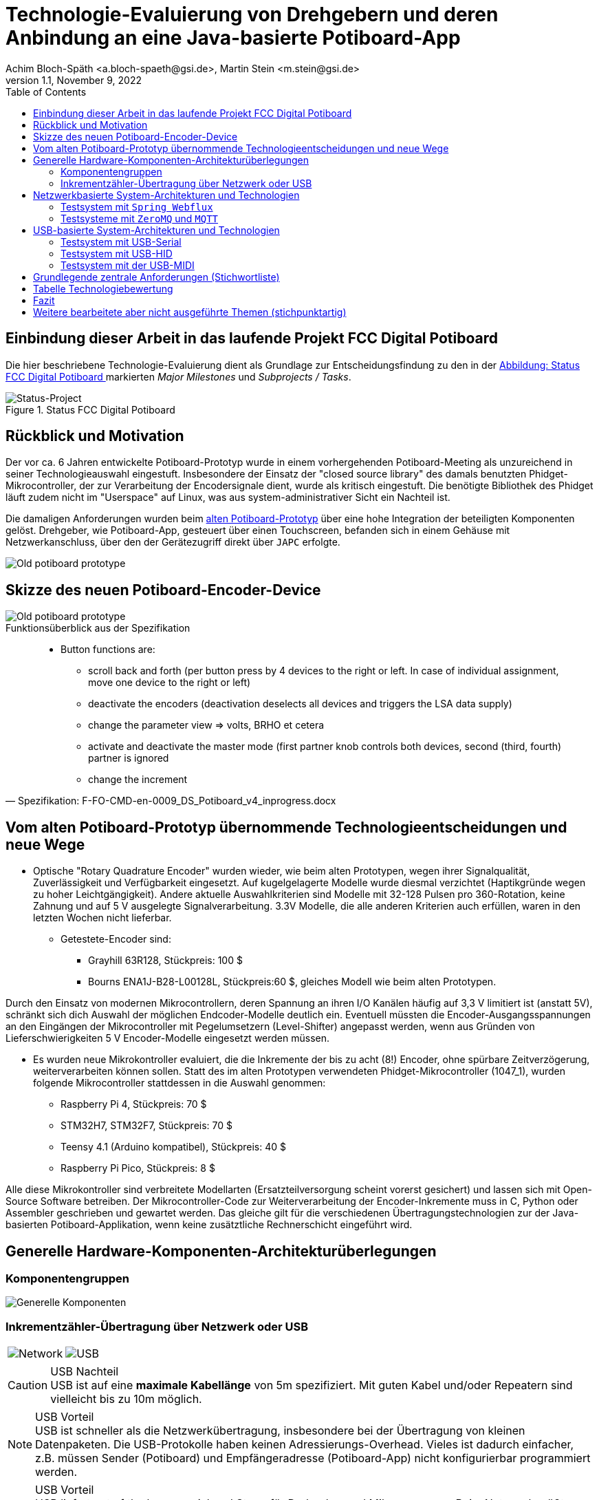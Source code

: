 :icons: font
:imagesdir: common/img/
:docinfodir: common/meta/
:linkcss: asciidoctor.css
:docinfo1:
// In generated HTML this is transformed
// to <meta name="description" content="..."/>
:description: Sample document with custom header and footer parts.
// In generated HTML this is transformed
// to <meta name="keywords" content="..."/>
:keywords: Asciidoctor, header, footer, docinfo

= Technologie-Evaluierung von Drehgebern und deren Anbindung an eine Java-basierte Potiboard-App
Achim Bloch-Späth <a.bloch-spaeth@gsi.de>, Martin Stein <m.stein@gsi.de>
Rev. 1.1, November 9, 2022
:toc:

<<<

== Einbindung dieser Arbeit in das laufende Projekt FCC Digital Potiboard


Die hier beschriebene Technologie-Evaluierung dient als Grundlage zur Entscheidungsfindung zu den in der <<figure-1, Abbildung: Status FCC Digital Potiboard >> markierten _Major Milestones_ und __Subprojects / Tasks__.

[[figure-1]]
.Status FCC Digital Potiboard
image::potiboard-status-20220708.png[Status-Project, align="center"]

== Rückblick und Motivation

Der vor ca. 6 Jahren entwickelte Potiboard-Prototyp wurde in einem vorhergehenden Potiboard-Meeting als unzureichend in seiner Technologieauswahl eingestuft.
Insbesondere der Einsatz der "closed source library" des damals benutzten Phidget-Mikrocontroller, der zur Verarbeitung der Encodersignale dient, wurde als kritisch eingestuft.
Die benötigte Bibliothek des Phidget läuft zudem nicht im "Userspace" auf Linux, was aus system-administrativer Sicht ein Nachteil ist.

Die damaligen Anforderungen wurden beim <<figure-1, alten Potiboard-Prototyp>> über eine hohe Integration der beteiligten Komponenten gelöst.
Drehgeber, wie Potiboard-App, gesteuert über einen Touchscreen, befanden sich in einem Gehäuse mit Netzwerkanschluss, über den der Gerätezugriff direkt über `JAPC` erfolgte.

[[figure-2]]
image::old-potiboard-prototype.png[Old potiboard prototype,align="center"]

== Skizze des neuen Potiboard-Encoder-Device
[[figure-22]]
image::potiboard-skizze.png[Old potiboard prototype,align="center"]

.Funktionsüberblick aus der Spezifikation
[quote, Spezifikation: F-FO-CMD-en-0009_DS_Potiboard_v4_inprogress.docx]
____
* Button functions are:
    • scroll back and forth (per button press by 4 devices to the right or left. In case of individual assignment, move one device to the right or left)
    • deactivate the encoders (deactivation deselects all devices and triggers the LSA data supply)
    • change the parameter view => volts, BRHO et cetera
    • activate and deactivate the master mode (first partner knob controls both devices, second (third, fourth) partner is ignored
    • change the increment
____


== Vom alten Potiboard-Prototyp übernommende Technologieentscheidungen und neue Wege

* Optische "Rotary Quadrature Encoder" wurden wieder, wie beim alten Prototypen, wegen ihrer Signalqualität, Zuverlässigkeit und Verfügbarkeit eingesetzt. Auf kugelgelagerte Modelle wurde diesmal verzichtet (Haptikgründe wegen zu hoher Leichtgängigkeit).
Andere aktuelle Auswahlkriterien sind Modelle mit 32-128 Pulsen pro 360-Rotation, keine Zahnung und auf 5 V ausgelegte Signalverarbeitung. 3.3V Modelle, die alle anderen Kriterien auch erfüllen, waren in den letzten Wochen nicht lieferbar.

** Getestete-Encoder sind:
*** Grayhill 63R128, Stückpreis: 100 $ 
*** Bourns ENA1J-B28-L00128L, Stückpreis:60 $, gleiches Modell wie beim alten Prototypen.

Durch den Einsatz von modernen Mikrocontrollern, deren Spannung an ihren I/O Kanälen häufig auf 3,3 V limitiert ist (anstatt 5V), schränkt sich dich Auswahl der möglichen Endcoder-Modelle deutlich ein. Eventuell müssten die Encoder-Ausgangsspannungen an den Eingängen der Mikrocontroller mit Pegelumsetzern (Level-Shifter) angepasst werden, wenn aus Gründen von Lieferschwierigkeiten 5 V Encoder-Modelle eingesetzt werden müssen.

* Es wurden neue Mikrokontroller evaluiert, die die Inkremente der bis zu acht (8!) Encoder, ohne spürbare Zeitverzögerung, weiterverarbeiten können sollen. Statt des im alten Prototypen verwendeten Phidget-Mikrocontroller (1047_1), wurden folgende Mikrocontroller stattdessen in die Auswahl genommen:

** Raspberry Pi 4, Stückpreis: 70 $
** STM32H7, STM32F7, Stückpreis: 70 $
** Teensy 4.1 (Arduino kompatibel), Stückpreis: 40 $
** Raspberry Pi Pico, Stückpreis: 8 $

Alle diese Mikrokontroller sind verbreitete Modellarten (Ersatzteilversorgung scheint vorerst gesichert) und lassen sich mit Open-Source Software betreiben.
Der Mikrocontroller-Code zur Weiterverarbeitung der Encoder-Inkremente muss in C, Python oder Assembler geschrieben und gewartet werden. Das gleiche gilt für die verschiedenen Übertragungstechnologien zur der Java-basierten Potiboard-Applikation, wenn keine zusätztliche Rechnerschicht eingeführt wird.

== Generelle Hardware-Komponenten-Architekturüberlegungen

=== Komponentengruppen

[[figure-3]]
image::general-topology.svg[Generelle Komponenten, align="center"]


=== Inkrementzähler-Übertragung über Netzwerk oder USB

[cols=">a,<a", frame=none, grid=none]
|===
| image::komponenten-uml-02.svg[Network]
| image::komponenten-uml-03.svg[USB]
|===


.USB Nachteil
CAUTION: USB ist auf eine *maximale Kabellänge* von 5m spezifiziert. Mit guten Kabel und/oder Repeatern sind vielleicht bis zu 10m möglich.

.USB Vorteil
NOTE: USB ist schneller als die Netzwerkübertragung, insbesondere bei der Übertragung von kleinen Datenpaketen.
Die USB-Protokolle haben keinen Adressierungs-Overhead.
Vieles ist dadurch einfacher, z.B. müssen Sender (Potiboard) und Empfängeradresse (Potiboard-App) nicht konfigurierbar programmiert werden.

.USB Vorteil
NOTE: USB liefert out of the box ausreichend Strom für Drehgeber und Mikroprozessor. Beim Netzwerk müßte zusätzliche Hardware (z.B. PoE) hinzugefügt werden, wenn ein Stromnetz-Anschluss vermieden werden soll (USB nur zum Stromanschluss ginge natürlich auch).

== Netzwerkbasierte System-Architekturen und Technologien

=== Testsystem mit `Spring Webflux`

[[figure-4]]
.UML-Komponenten Diagram Netzwerkübertragung with `Spring Webflux`
image::komponenten-uml-01.svg[New Reference Implementation, align="center"]


[[figure-5]]
.Test-Implementation 1
image::potiboard_network_01.svg[Reference Implementation Network,align="center"]

Es wurde ein Referenzsystem, wie im oberen Bild dargestellt, auf Basis eines Teensy 4.1 Mikrocontrollers entwickelt, der die Inkremente der Encoder in hoher Geschwindigkeit bis in eine Beispiel-JavaFX-Applikation weiterreicht.
====
Die im Referenzsystem eingesetzte Datenübermittlungstechnologie basiert auf der Technologie `Spring Webflux` und dem "Reactive Toolkit" `Project Reactor`. Sie wurde ausgewählt, da sie der "GSI Controls Applicationsservice-Technologieauswahl" entspricht, die für die Operating-Applikationen im FCC und HKR eingesetzt werden soll und teilweise schon eingesetzt wird.
====

Ein Nachteil und in mancherlei Hinsicht sicher auch Vorteil dieser Architektur ist die Einführung eines java-basierten `Webflux`-Servers (siehe Bild `EncoderPositionsServerPC`), der ein PC-System mit Controls-konformen OS sein sollte. Es ist also eine Schicht (_Tier_) notwendig, um die Inkremente der verschiedenen Encoder im `WebFlux`-Format zu versenden.

Auf der Habenseite dieser Architektur steht die Anpassbarkeit und Wartbarkeit nach den Richtlinien der Controls-Abteilung und damit eine sichere, kontrollierbare Netzwerkkommunikation im ACC-Netzwerk und keine Insellösung im ACC-Netz.

Die weiteren im Anschluss besprochenen netzwerkbasierenden Architekturen könnten den Einsatz eines weiteren Rechners, wie der des Konzentrator-PCs überflüssig machen. Die Instandhaltung des Rechners, so wie die Wartung des Betriebssytems (z.B. Rocky Linux), erzeugt wiederkehrende Kosten.

=== Testsysteme mit `ZeroMQ` und `MQTT`

[[figure-6]]
.Test-Implementation 2
image:potiboard_network_02.svg[Simpler Network and System Architecture, align="center"]

Ein Kanditat für eine einfachere Architektur ist zum Beispiel die Technologie `ZeroMQ`, die sich mit einem Raspberry Pi 4, wie getestet, leicht umsetzen läßt.

Sehr interessant ist auch die `MQTT`-Technologie, die allerdings die Notwendigkeit des Aufsetzens eines `MQTT`-Servers nach sich ziehen würde und somit den Vorteil der Kostenersparnis zumindestens teilweise wieder verliert.

== USB-basierte System-Architekturen und Technologien

=== Testsystem mit USB-Serial

.Mikroprozessor-Seite
Die USB-Serial Übertragung wurde hauptsächlich vom Mikroprozessor Teensy 4.1 aus getestet, da dieser auch für den netzwerk-basierten Test mit `Spring Webflux` zum Einsatz kam. Es wurde die Standard Arduino Bibliotek `Arduino.h` für das Schreiben auf der USB-seriellen Schnittstelle eingesetzt.

.Java-Applikationsseite
Es wurde die gut gepflegte und verbreitete Java-Bibliothek https://fazecast.github.io/jSerialComm/[jSerialComm] genutzt um die seriellen Datenpakete in der Potiboard-Applikation zu empfangen.

.Administration, Konfiguration
Administrationsaufwand ergibt sich für die Java-Applikationsseite auf Linux-Systemen, z.B. auf den `tcl1000`-Maschinen, durch die Notwendigkeit einer Rechtevergabe für den `user`, um unter Linux Zugriffrechte auf die Serielle Schnittstelle zu bekommen.

[source,ruby]
----
sudo usermod -a -G uucp username
sudo usermod -a -G dialout username
sudo usermod -a -G lock username
sudo usermod -a -G tty username
----

Zusätzlich wird die Installation einer C-Bibliothek auf dem Host-Rechner (z.B. auf den tcl1000-Maschinen) auf der Java-Applikationsseite benötigt.

=== Testsystem mit USB-HID
.Mikroprozessor-Seite
Wieder kam der Teensy 4.1 zum Einsatz, diesmal mit einer Teensy-speziellen Bibliothek https://github.com/PaulStoffregen/USBHost_t36/[USB Host Library for Teensy 3.6 and 4.0]. Mit dieser können USB-HID konform "Rohdaten" bis zu einer Länge von 64 Byte (pro Millisekunde) in einem Datenpaket übertragen und empfangen werden.

.Java-Applikationsseite
Auf Java-Seite setzte sich eine sehr leichgewichtige Bibliothek durch, die https://github.com/nyholku/purejavahidapi[Pure Java HIDApi]. Sie bekam den Vorzug zur https://github.com/gary-rowe/hid4java[HID4Java], die zusätzlich eine C-Bibliothek (z.B. auf den tcl1000-Maschinen) als Abhängigkeit benötigt.

.Administration, Konfiguration
Administrationsaufwand ergibt sich für die Java-Applikationsseite auf Linux-Systemen (z.B. auf den `tcl1000`-Maschinen), die Notwendigkeit einer `UDEV`-Regel, z.B. in einer Datei `66-hid-rules` im Verzeichnis `/etc/udev/rules.d`:
[source,ruby]
----
KERNEL=="hidraw*", ATTRS{idVendor}=="16c0", ATTRS{idProduct}=="042", MODE:="0666"
SUBSYSTEMS=="usb", ATTRS{idVendor}=="16c0", ATTRS{idProduct}=="042", MODE:="0666"
----

.Mikroprozessor-Seite
=== Testsystem mit der USB-MIDI
Auch hier kam der Mikroprozessor Teensy 4.1 in einem erfolgreichen Test zum Einsatz und wieder reichte, wie beim USB-Seriellen Weg, die Standard Arduino Bibliotek `Arduino.h`, diesmal für das Schreiben auf der USB-MIDI-Schnittstelle.

.Java-Applikationsseite
Die Potiboard-Applikation kann die MIDI-Daten in ihrem Java-Code ohne zusätzliche Abhängigkeiten empfangen, MIDI wird direkt von der `JRE` unterstütztm ist enthalten in der `Java Sound API`.

.Administration, Konfiguration
Keine Notwendigkeiten unter Linux.

.Bemerkung
Um mit MIDI Datentypen größer als zwei Byte in einem Datenpaket zu verschicken, müssen sogenannte `Sysex`, oder `MIDI system exclusive messages` benutzt werden.
Sie dienen normalerweise zur Konfiguration zwischen den MIDI-Geräten. Bei dieser Art von Nachrichten sind mehr als drei Byte Datenpaketlänge erlaubt.
Allerdings können in jedem übertragenen Byte nur 7 Bit genutzt werden (1 Bit ist ein Status-Bit), so dass Konvertierungen vom 8-Bit-System in 7-Bit-System und zurück sowohl auf Mikroprozessor-Seite (`C`), als auch auf Java-Applikationsseite notwendig sind.



== Grundlegende zentrale Anforderungen (Stichwortliste)

====
[%interactive]
* [*] Komplexität, Lebensdauer und Wartbarkeit der *Hardware*

Die Funktion der eingesetzten Drehgeber und Mirkocontroller muss durch Verfügbarkeit am Markt oder durch Reserveteile-Einlagerung für möglichst mehrere Jahrzehnte mit finanziell überschaubarem Aufwand absicherbar sein. Komplexe Systeme oder eine hohe Anzahl von verschiedenen benötigten Hardwarekomponenten sollte wenn möglich vermieden werden. 
====
====
[%interactive]
* [*] Komplexität, Lebensdauer und Wartbarkeit der *Software*

Die eingesetzte Software auf Mikrocontroller und auf Potiboard-Applikationsseite sollte aus möglichst gut gepflegten und verständlichen Open-Source Projekten mit hoher Verbreitung stammen. Dies kann auch Auswirkungen auf die Wahl des Mikrocontrollers haben. Der notwendige selbst geschriebene Soure-Code sollte möglichst einfach wartbar sein. Auf dem Mikrocontroller kommen die Programmiersprachen Assembler, C und Python in Frage, auf der Potiboard-Applikationsseite werden Java-basierte Lösungen preferiert.  
====
====
[%interactive]
* [*] **Admin**istrations-, Konfigurationsaufwand

Der Aufwand für zusätzliche Hardware und Software, wie z.B. der KonzentratorPC für `Webflux` oder ein `MQTT-Server`(Linux-Administration, Hardwarepflege) oder zusätzliche Stromversorgungswege als auch der Aufwand für Konfigurationen (Netzwerk-Adressen-Pflege) sollte minimal gehalten werden. Unter diesen Punkt fallen auch notwendige Linux-Anpassungen z.B. auf den tcl1000 Rechnern für den HKR.
====
====
[%interactive]
* [*] **Geschwindigkeit** der Signalübertragung der Inkremente der Encoder

Die Geschwindigkeit der Imkremente vom Nutzer über den Drehgeber zum Mikrocontroller und dann in das Java-Programm sollte zwischen max. bei 10 ms (100 Hz) liegen, besser deutlich niedriger.
====
====
[%interactive]
* [*] **Duplex**-Signalübertragung, nicht nur für die Inkremente der Encoder in eine Richtung, sondern auch in der Gegenrichtung von der Portiboard-App zurück zum Potiboard-Encoder-Device. 

Um die Benutzererfahrung am Potiboard-Encoder-Device zu verbessern, sollte es technisch möglich sein, Informationen wie Status der Verbindung, oder auch Magnet-Nomenklaturen an das Potiboard-Encoder-Device zu übertragen.
====


== Tabelle Technologiebewertung

.Versuch der Einordnung der Stärken und Schwächen der verschiedenen Technologien
[%header%footer, cols="h,l,l,l,l,l,l,l,l",width="100%"]
|====================
|Eigenschaft
--
Technologie|USB|Netzwerk|Hardware|Software|Admin|Geschwindigkeit|Duplex| &sum; *
|Webflux    | |X|*  |** |*  |** |***|  9
|MQTT       | |X|*  |*  |*  |** |***|  8
|ZeroMQ     | |X|** |** |** |** |***| 11
|Socket     | |X|** |** |** |***|** | 11
|USB-Serial |X| |***|***|*  |***|** | 12
|USB-HID    |X| |***|** |** |** |** | 11
|USB-MIDI   |X| |***|***|***|*  |*  | 11
|RS232/RS485| | |   |   |-  |   |   |
|MIDI (DIN) | | |   |   |-  |   |   |
| 8+|X = gehört zu, - = ungenügend, * = ausreichend , ** = gut, *** = sehr gut    |
|====================

Die Tabelle dient nur als Diskussionsgrundlage für die verschiedenen Technologien. Für einen Vergleich wären die verschiedenen Eigenschaften (Spalten) zu gewichten. Die &sum; * Spalte dient *nicht* zur objektiven Bewertung.

== Fazit

Wenn USB als Datenübertragungssystem für Potiboard-Prototypentwickungen vorerst als ausreichend bewertet wird, wäre der technische Vorschlag, für den ersten Protoypen die Encoder-Signale mit einem Arduino kompatiblen Mikrocontroller der Art Teensy 4.1 zu verarbeiten und von diesem aus die Inkrementzählerwerte über das USB-MIDI-Protokoll an die java-basierte Potiboard-Applikation weiterzuleiten.

IMPORTANT: Der Teensy 4.1 ist ein kosteneffizienter, gut verfügbarer und hoch performanter 600 MHz ARM Cortex M7 Mikrocontroller. Seine über die Arduino-IDE leicht einbindbaren Open-Source Bibliotheken sind verbreitet und gut unterstützt Die in den Tests eingesetzten Bibiotheken für Encoder sowie die USB-Serial-, USB-HID- und USB-Midi Bibliotheken funktionierten schnell und problemlos.

IMPORTANT: Das USB-Midi Protokoll bietet als einzige USB-Datenübertragungstechnologie echtes Plug-and-Play an einem Linux-basierten Host (wie z.B. tcl1000).
Auf der Java-Seite, also bei der Entwicklung und Wartung der Potiboard-Applikation, wird MIDI direkt von der `JRE` unterstützt durch die `Java Sound API`. Es werden auf absehbare Zeit keine zusätzlichen Bibliotheken oder Abhängigkeiten einzubinden sein.
Diesen Vorteilen stehen gegenüber eine leicht erhöhte Komplexität bei der Programmierung der Übertragungsdatenpakete und eine niedrigere aber noch ausreichende Datenübertragungsrate.

Wenn USB als Datenübertragungssystem als möglicherweise nicht ausreichend bewertet wird, müsste die Evaluierung der netzwerk-basierten Technologien weitergeführt werden.
Eine rein _socket-basierte_ Verbindung von einem netzwerk-fähigen Mikrocontroller zur java-basierten Potiboard-Applikation wäre ein begehbarer Weg. Möglich wäre sicher auch die auf das _ZeroMQ-Messaging_ basierende Übertragung zwischen Mikrokontroller und der Potiboard-Applikation..


image:teensy_on_table.png[Ciao,align="center"]



== Weitere bearbeitete aber nicht ausgeführte Themen (stichpunktartig)

** GPS-System zur Uhrensynchronisation für Zeitmessungen mit ~  30 &#181;s Genauigkeit.
** 7-Bit pro Byte arithmetische Kodierung zur Darstellung von Datentypengrößen größer als 7 Bit (>127) (MIDI-speziell).
** Nutzung der `State Machine` für die GPIO-Kommunikation zur Vermeidung von CPU-Interrupts beim Raspberry PI Nano.





